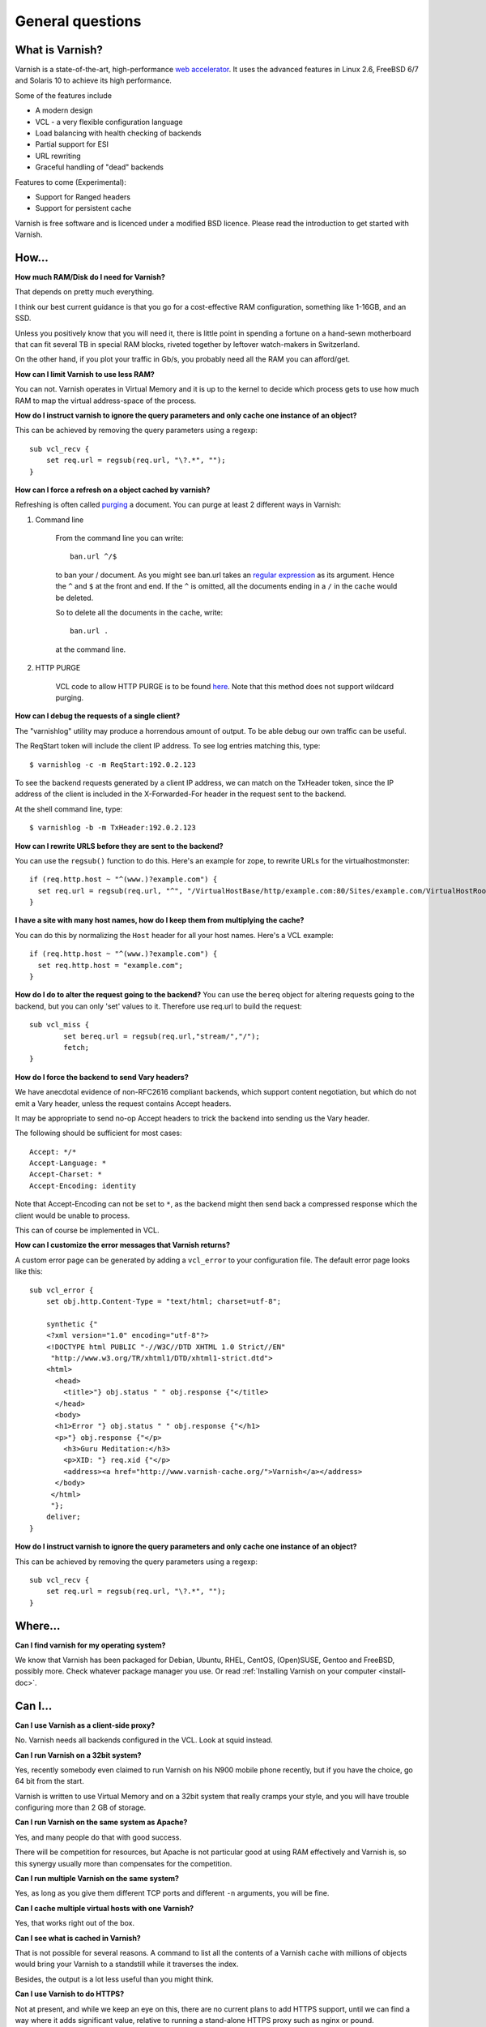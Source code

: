 %%%%%%%%%%%%%%%%%%%%%%%%%%%%%%%%%%
General questions
%%%%%%%%%%%%%%%%%%%%%%%%%%%%%%%%%%

What is Varnish?
================

Varnish is a state-of-the-art, high-performance `web accelerator <http://en.wikipedia.org/wiki/Web_accelerator>`_. It uses the advanced features in Linux 2.6, FreeBSD 6/7 and Solaris 10 to achieve its high performance.

Some of the features include

* A modern design
* VCL - a very flexible configuration language
* Load balancing with health checking of backends
* Partial support for ESI
* URL rewriting
* Graceful handling of "dead" backends

Features to come (Experimental):

* Support for Ranged headers
* Support for persistent cache
	

Varnish is free software and is licenced under a modified BSD licence. Please read the introduction to get started with Varnish.


How...
======

**How much RAM/Disk do I need for Varnish?**

That depends on pretty much everything.

I think our best current guidance is that you go for a cost-effective
RAM configuration, something like 1-16GB, and an SSD.

Unless you positively know that you will need it, there is
little point in spending a fortune on a hand-sewn motherboard
that can fit several TB in special RAM blocks, riveted together
by leftover watch-makers in Switzerland.

On the other hand, if you plot your traffic in Gb/s, you probably
need all the RAM you can afford/get.

**How can I limit Varnish to use less RAM?**

You can not.  Varnish operates in Virtual Memory and it is up to the
kernel to decide which process gets to use how much RAM to map the
virtual address-space of the process.

**How do I instruct varnish to ignore the query parameters and only cache one instance of an object?**

This can be achieved by removing the query parameters using a regexp::

        sub vcl_recv {
            set req.url = regsub(req.url, "\?.*", "");
        }

**How can I force a refresh on a object cached by varnish?**

Refreshing is often called `purging <http://dictionary.reference.com/browse/PURGE>`_ a document.  You can purge at least 2 different ways in Varnish:

1. Command line

        From the command line you can write::

                ban.url ^/$

        to ban your / document.  As you might see ban.url takes an `regular expression <http://en.wikipedia.org/wiki/Regular_expression>`_
        as its argument. Hence the ``^`` and ``$`` at the front and end.  If the ``^`` is omitted, all the documents ending in a ``/`` in the cache would be deleted.

        So to delete all the documents in the cache, write::

                ban.url .

        at the command line.

2. HTTP PURGE

        VCL code to allow HTTP PURGE is to be found `here <http://www.varnish-cache.org/wiki/VCLExamplePurging>`_. Note that this method does not support wildcard purging.

**How can I debug the requests of a single client?**

The "varnishlog" utility may produce a horrendous amount of output.  To be able debug our own traffic can be useful.

The ReqStart token will include the client IP address.  To see log entries matching this, type::

        $ varnishlog -c -m ReqStart:192.0.2.123

To see the backend requests generated by a client IP address, we can match on the TxHeader token, since the IP address of the client is included in the X-Forwarded-For header in the request sent to the backend.

At the shell command line, type::

        $ varnishlog -b -m TxHeader:192.0.2.123

**How can I rewrite URLS before they are sent to the backend?**

You can use the ``regsub()`` function to do this.  Here's an example for zope, to rewrite URLs for the virtualhostmonster::

        if (req.http.host ~ "^(www.)?example.com") {
          set req.url = regsub(req.url, "^", "/VirtualHostBase/http/example.com:80/Sites/example.com/VirtualHostRoot");
        }

**I have a site with many host names, how do I keep them from multiplying the cache?**

You can do this by normalizing the ``Host`` header for all your host names.  Here's a VCL example::

        if (req.http.host ~ "^(www.)?example.com") {
          set req.http.host = "example.com";
        }

**How do I do to alter the request going to the backend?**
You can use the ``bereq`` object for altering requests going to the backend, but you can only 'set' values to it. Therefore use req.url to build the request::

        sub vcl_miss {
                set bereq.url = regsub(req.url,"stream/","/");
                fetch;
        }

**How do I force the backend to send Vary headers?**

We have anecdotal evidence of non-RFC2616 compliant backends, which support content negotiation, but which do not emit a Vary header, unless the request contains Accept headers.

It may be appropriate to send no-op Accept headers to trick the backend into sending us the Vary header.

The following should be sufficient for most cases::

        Accept: */*
        Accept-Language: *
        Accept-Charset: *
        Accept-Encoding: identity

Note that Accept-Encoding can not be set to ``*``, as the backend might then send back a compressed response which the client would be unable to process.

This can of course be implemented in VCL.

**How can I customize the error messages that Varnish returns?**

A custom error page can be generated by adding a ``vcl_error`` to your configuration file. The default error page looks like this::

        sub vcl_error {
            set obj.http.Content-Type = "text/html; charset=utf-8";

            synthetic {"
            <?xml version="1.0" encoding="utf-8"?>
            <!DOCTYPE html PUBLIC "-//W3C//DTD XHTML 1.0 Strict//EN"
             "http://www.w3.org/TR/xhtml1/DTD/xhtml1-strict.dtd">
            <html>
              <head>
                <title>"} obj.status " " obj.response {"</title>
              </head>
              <body>
              <h1>Error "} obj.status " " obj.response {"</h1>
              <p>"} obj.response {"</p>
                <h3>Guru Meditation:</h3>
                <p>XID: "} req.xid {"</p>
                <address><a href="http://www.varnish-cache.org/">Varnish</a></address>
              </body>
             </html>
             "};
            deliver;
        }

**How do I instruct varnish to ignore the query parameters and only cache one instance of an object?**

This can be achieved by removing the query parameters using a regexp::

        sub vcl_recv {
            set req.url = regsub(req.url, "\?.*", "");
        }


Where...
========

**Can I find varnish for my operating system?**

We know that Varnish has been packaged for Debian, Ubuntu, RHEL,
CentOS, (Open)SUSE, Gentoo and FreeBSD, possibly more.  Check whatever
package manager you use. Or read :ref:`Installing Varnish on your computer <install-doc>`.

Can I...
========

**Can I use Varnish as a client-side proxy?**

No.  Varnish needs all backends configured in the VCL.  Look at squid
instead.

**Can I run Varnish on a 32bit system?**

Yes, recently somebody even claimed to run Varnish on his N900 mobile
phone recently, but if you have the choice, go 64 bit from the start.

Varnish is written to use Virtual Memory and on a 32bit system that
really cramps your style, and you will have trouble configuring more
than 2 GB of storage.

**Can I run Varnish on the same system as Apache?**

Yes, and many people do that with good success.

There will be competition for resources, but Apache is not particular
good at using RAM effectively and Varnish is, so this synergy usually
more than compensates for the competition.

**Can I run multiple Varnish on the same system?**

Yes, as long as you give them different TCP ports and different ``-n``
arguments, you will be fine.


**Can I cache multiple virtual hosts with one Varnish?**

Yes, that works right out of the box.

**Can I see what is cached in Varnish?**

That is not possible for several reasons.  A command to list
all the contents of a Varnish cache with millions of objects would
bring your Varnish to a standstill while it traverses the index.

Besides, the output is a lot less useful than you might think.

**Can I use Varnish to do HTTPS?**

Not at present, and while we keep an eye on this, there are no
current plans to add HTTPS support, until we can find a way where
it adds significant value, relative to running a stand-alone
HTTPS proxy such as nginx or pound.

**Can Varnish load balance between multiple backends?**

Yes, you need VCL code like this::

	director foobar round-robin {
	    { .backend = { .host = "www1.example.com; .port = "http"; } }
	    { .backend = { .host = "www2.example.com; .port = "http"; } }
	}

	sub vcl_recv {
		set req.backend = foobar;
	}

    (XXX: reference to docs, once written)

Why ...
=======

**Why does it look like Varnish sends all requests to the backend? I thought it was a cache?**

There are 2 common reasons for this:
	1. The object's ``ttl expired``. A common situation is that the backend does not set an expiry time on the requested image/file/webpage, so Varnish uses the default TTL (normally 120s).
	2. Your site uses ``cookies``:
            * By default, varnish will not cache ``responses`` from the backend that come with a ``Set-Cookie``: header.
            * By default, varnish will not serve ``requests`` with a ``Cookie:`` header, but pass them to the backend instead. Check out [wiki:VCLExamples these VCL examples] on how to make varnish cache cookied/logged in users sanely.


**Why are regular expressions case-sensitive?**

Some HTTP headers, such as ``Host:`` and ``Location:`` contain fully
qualified domain names, which by definition is not case-sensitive.
Other HTTP headers are case-sensitive, most notably the URLs.
Therefore a "one size fits all" solution is not possible.

In previous releases, we used the POSIX regular expressions
supplied with the operating system, and decided, because the
most common use of regexps were on ```Host:``` headers, that
they should not be case-sensitive.

From version 2.1.0 and forward, we use PCRE regular expressions,
where it *is* possible to control case-sensitivity in the
individual regular expressions, so we decided that it would
probably confuse people if we made the default case-insensitive.
(We promise not to change our minds about this again.)

To make a PCRE regex case insensitive, put ``(?i)`` at the start::

	if (req.http.host ~ "(?i)example.com$") {
		...
	}

See the `PCRE man pages <http://www.pcre.org/pcre.txt>`_ for more information.

**Are regular expressions case sensitive or not? Can I change it?**

In 2.1 and newer, regular expressions are case sensitive by default.  In earlier versions, they were case insensitive.

To change this for a single regex in 2.1, use ``(?i)`` at the start.

See the `PCRE man pages <http://www.pcre.org/pcre.txt>`_ for more information.


**Why does the ``Via:`` header say 1.1 in Varnish 2.1.x?**

The number in the ``Via:`` header is the HTTP protocol version
supported/applied, not the software's version number.

**Why did you call it *Varnish*?**

Long story, but basically the instigator of Varnish spent a long
time staring at an art-poster with the word "Vernisage" and ended
up checking it in a dictionary, which gives the following three
meanings of the word:

r.v. var·nished, var·nish·ing, var·nish·es

	  1. To cover with varnish.
	  2. To give a smooth and glossy finish to.
	  3. To give a deceptively attractive appearance to; gloss over.

The three point describes happens to your backend system when you
put Varnish in front of it.

**Why does Varnish require the system to have a C compiler?**

The :ref:`VCL <faq-vcl>` compiler generates C source as output (your config file), and uses the systems C-compiler to compile that into a shared library.  If there is no C compiler, Varnish will not work.

**Isn't that security problem?**

The days when you could prevent people from running non-approved programs by removing the C compiler from your system ended roughly with the VAX 11/780 computer.

Troubleshooting
===============

**Why am I getting a cache hit, but a request is still going to my backend?**

Varnish has a feature called **hit for pass**, which is used when Varnish gets a response from the backend and finds out it cannot be cached. In such cases, Varnish will create a cache object that records that fact, so that the next request goes directly to "pass".

        Since Varnish bundles multiple requests for the same URL to the backend, a common case where a client will get a **hit for pass** is:
          * Client 1 requests url /foo
          * Client 2..N request url /foo
          * Varnish tasks a worker to fetch /foo for Client 1
          * Client 2..N are now queued pending response from the worker
          * Worker returns object to varnish which turns out to be non-cacheable.
          * Client 2..N are now given the **hit for pass** object instructing them to go to the backend

The **hit for pass** object will stay cached for the duration of its ttl. This means that subsequent clients requesting /foo will be sent straight to the backend as long as the **hit for pass** object exists.
The :command:`varnishstat` can tell you how many **hit for pass** objects varnish has served. You can lower the ttl for such an object if you are sure this is needed, using the following logic::

        sub vcl_fetch {
          if (!obj.cacheable) {
            # Limit the lifetime of all 'hit for pass' objects to 10 seconds
            obj.ttl = 10s;
            return(hit_for_pass);
          }
        }

